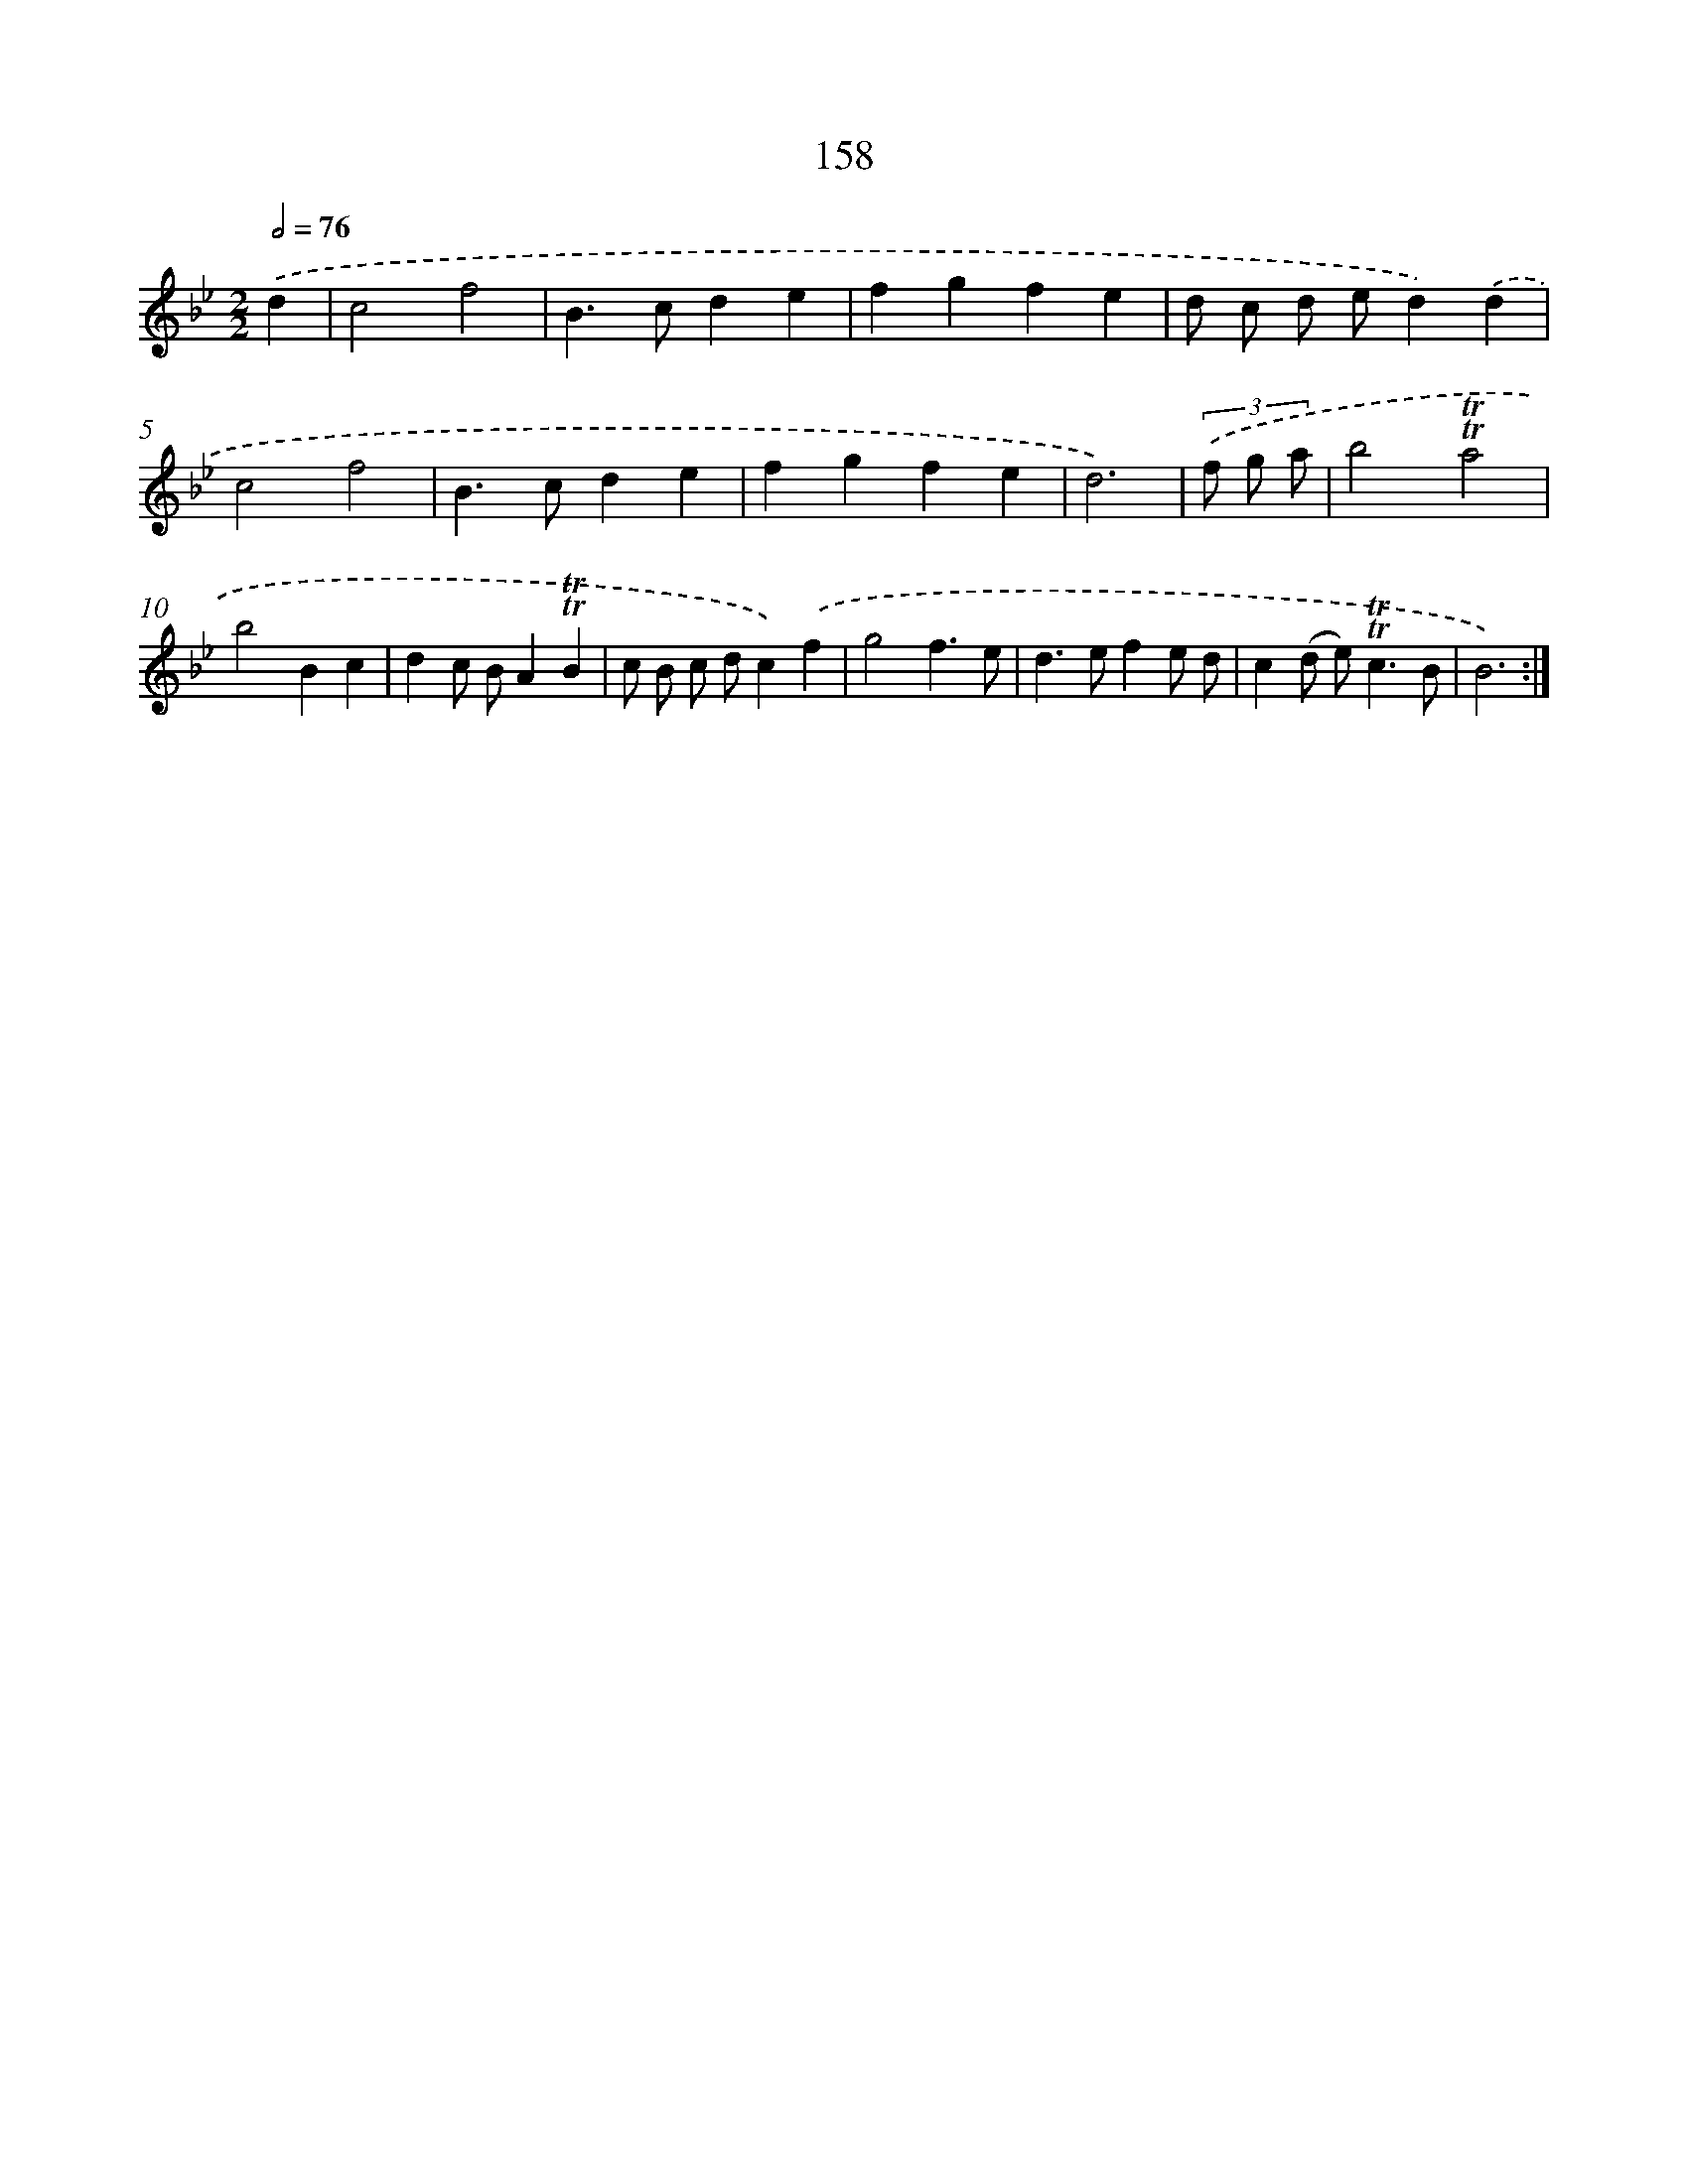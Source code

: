 X: 15686
T: 158
%%abc-version 2.0
%%abcx-abcm2ps-target-version 5.9.1 (29 Sep 2008)
%%abc-creator hum2abc beta
%%abcx-conversion-date 2018/11/01 14:37:56
%%humdrum-veritas 38860631
%%humdrum-veritas-data 3224921479
%%continueall 1
%%barnumbers 0
L: 1/4
M: 2/2
Q: 1/2=76
K: Bb clef=treble
.('d [I:setbarnb 1]|
c2f2 |
B>cde |
fgfe |
d/ c/ d/ e/d).('d |
c2f2 |
B>cde |
fgfe |
d3) |
(3.('f/ g/ a/ [I:setbarnb 9]|
b2!trill!!trill!a2 |
b2Bc |
dc/ B/A!trill!!trill!B |
c/ B/ c/ d/c).('f |
g2f3/e/ |
d>efe/ d/ |
c(d/ e<)!trill!!trill!cB/ |
B3) :|]
